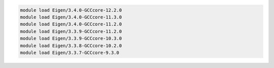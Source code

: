 .. code-block:: console

    module load Eigen/3.4.0-GCCcore-12.2.0
    module load Eigen/3.4.0-GCCcore-11.3.0
    module load Eigen/3.4.0-GCCcore-11.2.0
    module load Eigen/3.3.9-GCCcore-11.2.0
    module load Eigen/3.3.9-GCCcore-10.3.0
    module load Eigen/3.3.8-GCCcore-10.2.0
    module load Eigen/3.3.7-GCCcore-9.3.0
